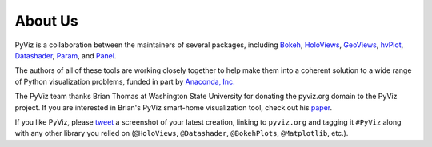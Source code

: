 About Us
========

PyViz is a collaboration between the maintainers of several packages,
including
`Bokeh <http://bokeh.pydata.org>`_,
`HoloViews <http://holoviews.org>`_,
`GeoViews <http://geo.holoviews.org>`_,
`hvPlot <https://hvplot.pyviz.org>`_,
`Datashader <https://github.com/bokeh/datashader>`_,
`Param <https://github.com/ioam/param>`_, and
`Panel <https://panel.pyviz.org>`_.

The authors of all of these tools are working closely together to help
make them into a coherent solution to a wide range of Python
visualization problems, funded in part by 
`Anaconda, Inc. <http://anaconda.com>`_

The PyViz team thanks Brian Thomas at Washington State University for
donating the pyviz.org domain to the PyViz project.  If you are interested
in Brian's PyViz smart-home visualization tool, check out his
`paper <http://ieeexplore.ieee.org/document/5766889/>`_.

If you like PyViz, please `tweet <http://twitter.com>`_ a screenshot
of your latest creation, linking to ``pyviz.org`` and tagging it
``#PyViz`` along with any other library you relied on (``@HoloViews``,
``@Datashader``, ``@BokehPlots``, ``@Matplotlib``, etc.).

